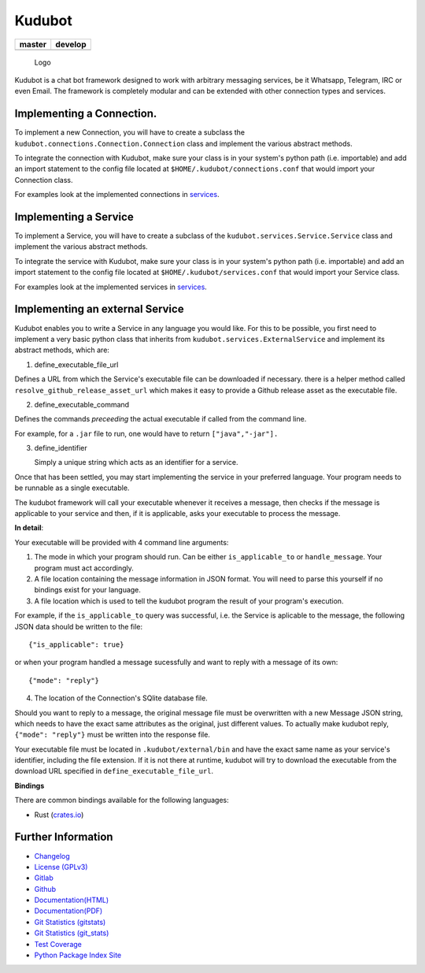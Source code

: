 Kudubot
=======

+------------------+------------------+
| master           | develop          |
+==================+==================+
| |build status|   | |build status|   |
+------------------+------------------+

.. figure:: resources/logo/logo-readme.png
   :alt: Logo

   Logo

Kudubot is a chat bot framework designed to work with arbitrary
messaging services, be it Whatsapp, Telegram, IRC or even Email. The
framework is completely modular and can be extended with other
connection types and services.

Implementing a Connection.
--------------------------

To implement a new Connection, you will have to create a subclass the
``kudubot.connections.Connection.Connection`` class and implement the
various abstract methods.

To integrate the connection with Kudubot, make sure your class is in
your system's python path (i.e. importable) and add an import statement
to the config file located at ``$HOME/.kudubot/connections.conf`` that
would import your Connection class.

For examples look at the implemented connections in
`services <kudubot/connections>`__.

Implementing a Service
----------------------

To implement a Service, you will have to create a subclass of the
``kudubot.services.Service.Service`` class and implement the various
abstract methods.

To integrate the service with Kudubot, make sure your class is in your
system's python path (i.e. importable) and add an import statement to
the config file located at ``$HOME/.kudubot/services.conf`` that would
import your Service class.

For examples look at the implemented services in
`services <kudubot/services/native>`__.

Implementing an external Service
--------------------------------

Kudubot enables you to write a Service in any language you would like.
For this to be possible, you first need to implement a very basic python
class that inherits from ``kudubot.services.ExternalService`` and
implement its abstract methods, which are:

1. define\_executable\_file\_url

Defines a URL from which the Service's executable file can be downloaded
if necessary. there is a helper method called
``resolve_github_release_asset_url`` which makes it easy to provide a
Github release asset as the executable file.

2. define\_executable\_command

Defines the commands *preceeding* the actual executable if called from
the command line.

For example, for a ``.jar`` file to run, one would have to return
``["java","-jar"].``

3. define\_identifier

   Simply a unique string which acts as an identifier for a service.

Once that has been settled, you may start implementing the service in
your preferred language. Your program needs to be runnable as a single
executable.

The kudubot framework will call your executable whenever it receives a
message, then checks if the message is applicable to your service and
then, if it is applicable, asks your executable to process the message.

**In detail**:

Your executable will be provided with 4 command line arguments:

1. The mode in which your program should run. Can be either
   ``is_applicable_to`` or ``handle_message``. Your program must act
   accordingly.
2. A file location containing the message information in JSON format.
   You will need to parse this yourself if no bindings exist for your
   language.
3. A file location which is used to tell the kudubot program the result
   of your program's execution.

For example, if the ``is_applicable_to`` query was successful, i.e. the
Service is aplicable to the message, the following JSON data should be
written to the file:

::

       {"is_applicable": true}

or when your program handled a message sucessfully and want to reply
with a message of its own:

::

       {"mode": "reply"}

4. The location of the Connection's SQlite database file.

Should you want to reply to a message, the original message file must be
overwritten with a new Message JSON string, which needs to have the
exact same attributes as the original, just different values. To
actually make kudubot reply, ``{"mode": "reply"}`` must be written into
the response file.

Your executable file must be located in ``.kudubot/external/bin`` and
have the exact same name as your service's identifier, including the
file extension. If it is not there at runtime, kudubot will try to
download the executable from the download URL specified in
``define_executable_file_url``.

**Bindings**

There are common bindings available for the following languages:

-  Rust (`crates.io <https://crates.io/crates/kudubot-bindings>`__)

Further Information
-------------------

-  `Changelog <https://gitlab.namibsun.net/namboy94/kudubot/raw/master/CHANGELOG>`__
-  `License
   (GPLv3) <https://gitlab.namibsun.net/namboy94/kudubot/raw/master/LICENSE>`__
-  `Gitlab <https://gitlab.namibsun.net/namboy94/kudubot>`__
-  `Github <https://github.com/namboy94/kudubot>`__
-  `Documentation(HTML) <https://docs.namibsun.net/html_docs/kudubot/index.html>`__
-  `Documentation(PDF) <https://docs.namibsun.net/pdf_docs/kudubot.pdf>`__
-  `Git Statistics
   (gitstats) <https://gitstats.namibsun.net/gitstats/kudubot/index.html>`__
-  `Git Statistics
   (git\_stats) <https://gitstats.namibsun.net/git_stats/kudubot/index.html>`__
-  `Test Coverage <https://coverage.namibsun.net/kudubot/index.html>`__
-  `Python Package Index Site <https://pypi.python.org/pypi/kudubot>`__

.. |build status| image:: https://gitlab.namibsun.net/namboy94/kudubot/badges/master/build.svg
   :target: https://gitlab.namibsun.net/namboy94/kudubot/commits/master
.. |build status| image:: https://gitlab.namibsun.net/namboy94/kudubot/badges/develop/build.svg
   :target: https://gitlab.namibsun.net/namboy94/kudubot/commits/develop



